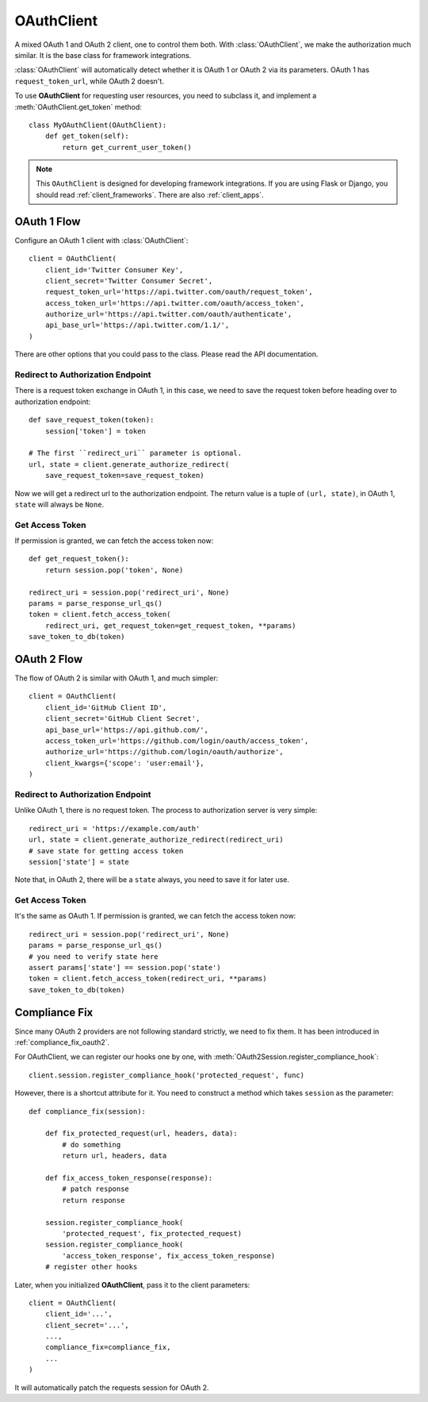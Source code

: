 .. _oauth_client:

OAuthClient
===========

.. meta::
    :description: A mixed OAuth 1 and OAuth 2 client, one to control everything.
        The foundation for Flask and Django integrations.

.. module:: authlib.client

A mixed OAuth 1 and OAuth 2 client, one to control them both. With
:class:`OAuthClient`, we make the authorization much similar. It is the
base class for framework integrations.

:class:`OAuthClient` will automatically detect whether it is OAuth 1 or
OAuth 2 via its parameters. OAuth 1 has ``request_token_url``, while OAuth 2
doesn't.

To use **OAuthClient** for requesting user resources, you need to subclass it,
and implement a :meth:`OAuthClient.get_token` method::

    class MyOAuthClient(OAuthClient):
        def get_token(self):
            return get_current_user_token()

.. note::
    This ``OAuthClient`` is designed for developing framework integrations.
    If you are using Flask or Django, you should read :ref:`client_frameworks`.
    There are also :ref:`client_apps`.

OAuth 1 Flow
------------

Configure an OAuth 1 client with :class:`OAuthClient`::

    client = OAuthClient(
        client_id='Twitter Consumer Key',
        client_secret='Twitter Consumer Secret',
        request_token_url='https://api.twitter.com/oauth/request_token',
        access_token_url='https://api.twitter.com/oauth/access_token',
        authorize_url='https://api.twitter.com/oauth/authenticate',
        api_base_url='https://api.twitter.com/1.1/',
    )

There are other options that you could pass to the class. Please read the API
documentation.

Redirect to Authorization Endpoint
~~~~~~~~~~~~~~~~~~~~~~~~~~~~~~~~~~

There is a request token exchange in OAuth 1, in this case, we need to save
the request token before heading over to authorization endpoint::

    def save_request_token(token):
        session['token'] = token

    # The first ``redirect_uri`` parameter is optional.
    url, state = client.generate_authorize_redirect(
        save_request_token=save_request_token)

Now we will get a redirect url to the authorization endpoint. The return value
is a tuple of ``(url, state)``, in OAuth 1, ``state`` will always be ``None``.

Get Access Token
~~~~~~~~~~~~~~~~

If permission is granted, we can fetch the access token now::

    def get_request_token():
        return session.pop('token', None)

    redirect_uri = session.pop('redirect_uri', None)
    params = parse_response_url_qs()
    token = client.fetch_access_token(
        redirect_uri, get_request_token=get_request_token, **params)
    save_token_to_db(token)

OAuth 2 Flow
------------

The flow of OAuth 2 is similar with OAuth 1, and much simpler::

    client = OAuthClient(
        client_id='GitHub Client ID',
        client_secret='GitHub Client Secret',
        api_base_url='https://api.github.com/',
        access_token_url='https://github.com/login/oauth/access_token',
        authorize_url='https://github.com/login/oauth/authorize',
        client_kwargs={'scope': 'user:email'},
    )


Redirect to Authorization Endpoint
~~~~~~~~~~~~~~~~~~~~~~~~~~~~~~~~~~

Unlike OAuth 1, there is no request token. The process to authorization
server is very simple::

    redirect_uri = 'https://example.com/auth'
    url, state = client.generate_authorize_redirect(redirect_uri)
    # save state for getting access token
    session['state'] = state

Note that, in OAuth 2, there will be a ``state`` always, you need to save it
for later use.

Get Access Token
~~~~~~~~~~~~~~~~

It's the same as OAuth 1. If permission is granted, we can fetch the access
token now::

    redirect_uri = session.pop('redirect_uri', None)
    params = parse_response_url_qs()
    # you need to verify state here
    assert params['state'] == session.pop('state')
    token = client.fetch_access_token(redirect_uri, **params)
    save_token_to_db(token)

.. _compliance_fix_mixed:

Compliance Fix
--------------

Since many OAuth 2 providers are not following standard strictly, we need to
fix them. It has been introduced in :ref:`compliance_fix_oauth2`.

For OAuthClient, we can register our hooks one by one, with
:meth:`OAuth2Session.register_compliance_hook`::

    client.session.register_compliance_hook('protected_request', func)

However, there is a shortcut attribute for it. You need to construct a method
which takes ``session`` as the parameter::

    def compliance_fix(session):

        def fix_protected_request(url, headers, data):
            # do something
            return url, headers, data

        def fix_access_token_response(response):
            # patch response
            return response

        session.register_compliance_hook(
            'protected_request', fix_protected_request)
        session.register_compliance_hook(
            'access_token_response', fix_access_token_response)
        # register other hooks

Later, when you initialized **OAuthClient**, pass it to the client parameters::

    client = OAuthClient(
        client_id='...',
        client_secret='...',
        ...,
        compliance_fix=compliance_fix,
        ...
    )

It will automatically patch the requests session for OAuth 2.
